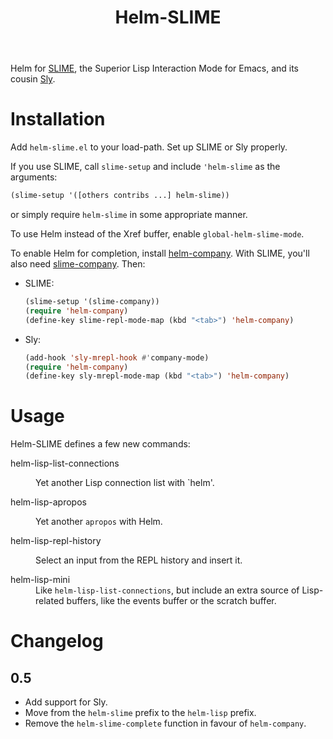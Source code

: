 #+TITLE: Helm-SLIME

Helm for [[https://github.com/slime/slime][SLIME]], the Superior Lisp Interaction Mode for Emacs, and its cousin [[https://github.com/joaotavora/sly  joaotavora/sly][Sly]].

* Installation

Add =helm-slime.el= to your load-path.
Set up SLIME or Sly properly.

If you use SLIME, call ~slime-setup~ and include ~'helm-slime~ as the arguments:

#+begin_src lisp
(slime-setup '([others contribs ...] helm-slime))
#+end_src

or simply require ~helm-slime~ in some appropriate manner.

To use Helm instead of the Xref buffer, enable ~global-helm-slime-mode~.

To enable Helm for completion, install [[https://github.com/Sodel-the-Vociferous/helm-company][helm-company]].  With SLIME, you'll
also need [[https://github.com/anwyn/slime-company/][slime-company]].  Then:

- SLIME:
  #+begin_src lisp
  (slime-setup '(slime-company))
  (require 'helm-company)
  (define-key slime-repl-mode-map (kbd "<tab>") 'helm-company)
  #+end_src

- Sly:
  #+begin_src lisp
  (add-hook 'sly-mrepl-hook #'company-mode)
  (require 'helm-company)
  (define-key sly-mrepl-mode-map (kbd "<tab>") 'helm-company)
  #+end_src

* Usage

Helm-SLIME defines a few new commands:

- helm-lisp-list-connections :: Yet another Lisp connection list with `helm'.

- helm-lisp-apropos :: Yet another ~apropos~ with Helm.

- helm-lisp-repl-history :: Select an input from the REPL history and insert it.

- helm-lisp-mini :: Like ~helm-lisp-list-connections~, but include an extra
                    source of Lisp-related buffers, like the events buffer or
                    the scratch buffer.

* Changelog

** 0.5

- Add support for Sly.
- Move from the =helm-slime= prefix to the =helm-lisp= prefix.
- Remove the =helm-slime-complete= function in favour of =helm-company=.
